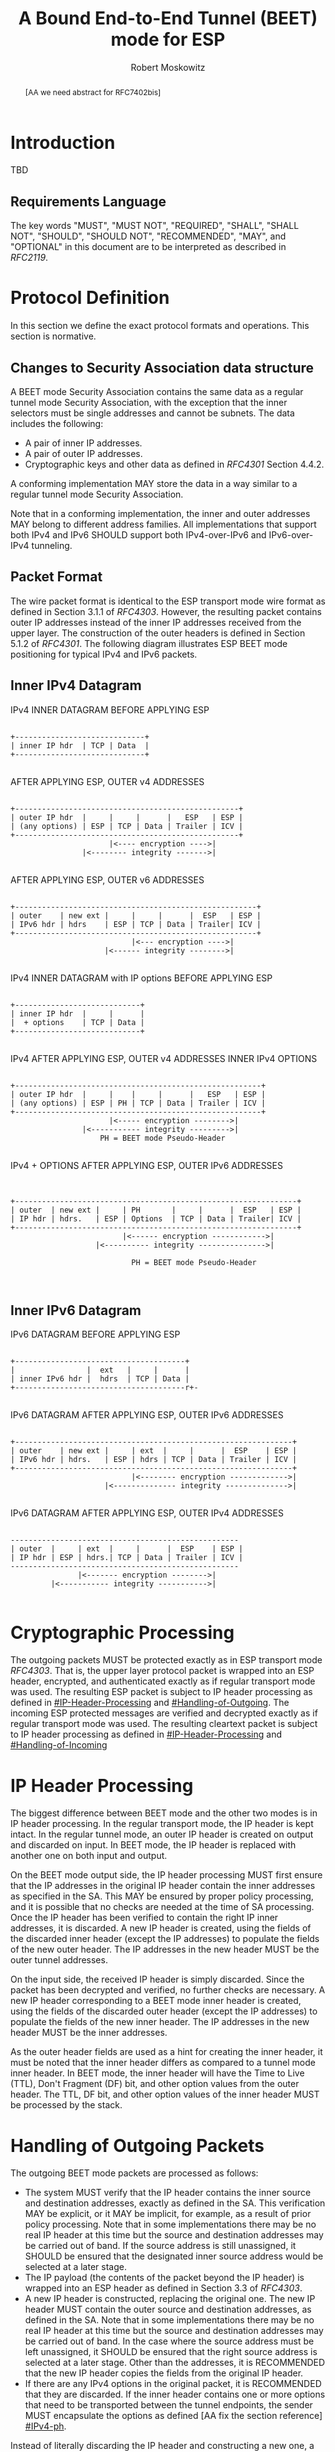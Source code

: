 # Do: title, toc:table-of-contents ::fixed-width-sections |tables
# Do: ^:sup/sub with curly -:special-strings *:emphasis
# Don't: prop:no-prop-drawers \n:preserve-linebreaks ':use-smart-quotes
#+OPTIONS: prop:nil title:t toc:t \n:nil ::t |:t ^:{} -:t *:t ':nil

#+RFC_CATEGORY: std
#+RFC_NAME: draft-moskowitz-ipsecme-beet-mode-rfc7402bis
#+RFC_VERSION: 00
#+RFC_IPR: trust200902
#+RFC_STREAM: IETF
#+RFC_TOC_DEPTH: 4
#+RFC_XML_VERSION: 3
#+RFC_CONSENSUS: true

#+TITLE: A Bound End-to-End Tunnel (BEET) mode for ESP
#+RFC_SHORT_TITLE: BEET mode for ESP
#+AUTHOR: Robert Moskowitz
#+EMAIL: rgm@labs.htt-consult.com
#+AFFILIATION: HTT Consulting
#+RFC_AREA: sec
#+RFC_WORKGROUP: IPSECME Working Group

#+begin_abstract
[AA we need abstract for RFC7402bis]

#+end_abstract
#+RFC_KEYWORDS: ("BEET" "ESP")

* Introduction

TBD


** Requirements Language

The key words "MUST", "MUST NOT", "REQUIRED", "SHALL", "SHALL NOT",
"SHOULD", "SHOULD NOT", "RECOMMENDED", "MAY", and "OPTIONAL" in this
document are to be interpreted as described in [[RFC2119]].


* Protocol Definition

In this section we define the exact protocol formats and operations.
This section is normative.


** Changes to Security Association data structure

A BEET mode Security Association contains the same data as a regular
tunnel mode Security Association, with the exception that the inner
selectors must be single addresses and cannot be subnets.  The data
includes the following:


- A pair of inner IP addresses.
- A pair of outer IP addresses.
- Cryptographic keys and other data as defined in [[RFC4301]] Section
  4.4.2.

A conforming implementation MAY store the data in a way similar to a
regular tunnel mode Security Association.

Note that in a conforming implementation, the inner and outer
addresses MAY belong to different address families. All
implementations that support both IPv4 and IPv6 SHOULD support both
IPv4-over-IPv6 and IPv6-over-IPv4 tunneling.


** Packet Format

The wire packet format is identical to the ESP transport mode wire
format as defined in Section 3.1.1 of [[RFC4303]].  However, the
resulting packet contains outer IP addresses instead of the inner IP
addresses received from the upper layer.  The construction of the
outer headers is defined in Section 5.1.2 of [[RFC4301]]. The
following diagram illustrates ESP BEET mode positioning for typical
IPv4 and IPv6 packets.


** Inner IPv4 Datagram

#+caption: IPv4 INNER DATAGRAM BEFORE APPLYING ESP
#+name: inneripv4before
#+begin_src

    +-----------------------------+
    | inner IP hdr  | TCP | Data  |
    +-----------------------------+

#+end_src
#+caption: AFTER APPLYING ESP, OUTER v4 ADDRESSES
#+name: afterespouteripv4
#+begin_src

    +--------------------------------------------------+
    | outer IP hdr  |     |     |      |   ESP   | ESP |
    | (any options) | ESP | TCP | Data | Trailer | ICV |
    +--------------------------------------------------+
                          |<---- encryption ---->|
                    |<-------- integrity ------->|

#+end_src
#+caption: AFTER APPLYING ESP, OUTER v6 ADDRESSES
#+name: afterespouteripv6
#+begin_src

    +------------------------------------------------------+
    | outer    | new ext |     |     |      |  ESP   | ESP |
    | IPv6 hdr | hdrs    | ESP | TCP | Data | Trailer| ICV |
    +------------------------------------------------------+
                               |<--- encryption ---->|
                         |<------ integrity -------->|

#+end_src
#+caption: IPv4 INNER DATAGRAM with IP options BEFORE APPLYING ESP
#+name: ipv4inneroptions
#+begin_src

    +----------------------------+
    | inner IP hdr  |     |      |
    |  + options    | TCP | Data |
    +----------------------------+

#+end_src
#+caption: IPv4 AFTER APPLYING ESP, OUTER v4 ADDRESSES INNER IPv4 OPTIONS
#+name: ipv4outeroptions
#+begin_src

    +-------------------------------------------------------+
    | outer IP hdr  |     |    |     |      |   ESP   | ESP |
    | (any options) | ESP | PH | TCP | Data | Trailer | ICV |
    +-------------------------------------------------------+
                          |<----- encryption -------->|
                    |<----------- integrity --------->|
                        PH = BEET mode Pseudo-Header

#+end_src
#+caption: IPv4 + OPTIONS AFTER APPLYING ESP, OUTER IPv6 ADDRESSES
#+name: ipv6outeroptions
#+begin_src


    +---------------------------------------------------------------+
    | outer  | new ext |     | PH       |     |      |  ESP   | ESP |
    | IP hdr | hdrs.   | ESP | Options  | TCP | Data | Trailer| ICV |
    +---------------------------------------------------------------+
                             |<------ encryption ------------>|
                       |<---------- integrity --------------->|

                               PH = BEET mode Pseudo-Header


#+end_src

** Inner IPv6 Datagram

#+caption: IPv6 DATAGRAM BEFORE APPLYING ESP
#+name: ipv6beforeesp
#+begin_src

    +--------------------------------------+
    |                |  ext   |     |      |
    | inner IPv6 hdr |  hdrs  | TCP | Data |
    +--------------------------------------r+-

#+end_src
#+caption: IPv6 DATAGRAM AFTER APPLYING ESP, OUTER IPv6 ADDRESSES
#+name: ipv6afterespipv6
#+begin_src

    +--------------------------------------------------------------+
    | outer    | new ext |     | ext  |     |      |  ESP    | ESP |
    | IPv6 hdr | hdrs.   | ESP | hdrs | TCP | Data | Trailer | ICV |
    +--------------------------------------------------------------+
                               |<-------- encryption ------------->|
                         |<-------------- integrity -------------->|

#+end_src
#+caption: IPv6 DATAGRAM AFTER APPLYING ESP, OUTER IPv4 ADDRESSES
#+name: ipv6afterespipv4
#+begin_src

    ---------------------------------------------------
    | outer  |     | ext  |     |      |  ESP    | ESP |
    | IP hdr | ESP | hdrs.| TCP | Data | Trailer | ICV |
    ---------------------------------------------------
                   |<------- encryption -------->|
             |<----------- integrity ----------->|

#+end_src

* Cryptographic Processing

The outgoing packets MUST be protected exactly as in ESP transport
mode [[RFC4303]].  That is, the upper layer protocol packet is
wrapped into an ESP header, encrypted, and authenticated exactly as
if regular transport mode was used.  The resulting ESP packet is
subject to IP header processing as defined in
[[#IP-Header-Processing]] and [[#Handling-of-Outgoing]].  The
incoming ESP protected messages are verified and decrypted exactly as
if regular transport mode was used. The resulting cleartext packet is
subject to IP header processing as defined in
[[#IP-Header-Processing]] and [[#Handling-of-Incoming]]


* IP Header Processing
:PROPERTIES:
:CUSTOM_ID: IP-Header-Processing
:END:

The biggest difference between BEET mode and the other two modes is
in IP header processing.  In the regular transport mode, the IP
header is kept intact.  In the regular tunnel mode, an outer IP
header is created on output and discarded on input.  In BEET mode,
the IP header is replaced with another one on both input and output.

On the BEET mode output side, the IP header processing MUST first
ensure that the IP addresses in the original IP header contain the
inner addresses as specified in the SA.  This MAY be ensured by
proper policy processing, and it is possible that no checks are
needed at the time of SA processing.  Once the IP header has been
verified to contain the right IP inner addresses, it is discarded.  A
new IP header is created, using the fields of the discarded inner
header (except the IP addresses) to populate the fields of the new
outer header.  The IP addresses in the new header MUST be the outer
tunnel addresses.

On the input side, the received IP header is simply discarded.  Since
the packet has been decrypted and verified, no further checks are
necessary.  A new IP header corresponding to a BEET mode inner header
is created, using the fields of the discarded outer header (except
the IP addresses) to populate the fields of the new inner header. The
IP addresses in the new header MUST be the inner addresses.

As the outer header fields are used as a hint for creating the inner
header, it must be noted that the inner header differs as compared to
a tunnel mode inner header.  In BEET mode, the inner header will have
the Time to Live (TTL), Don't Fragment (DF) bit, and other option
values from the outer header.  The TTL, DF bit, and other option
values of the inner header MUST be processed by the stack.


* Handling of Outgoing Packets
:PROPERTIES:
:CUSTOM_ID: Handling-of-Outgoing
:END:

The outgoing BEET mode packets are processed as follows:


- The system MUST verify that the IP header contains the inner source
  and destination addresses, exactly as defined in the SA. This
  verification MAY be explicit, or it MAY be implicit, for example,
  as a result of prior policy processing.  Note that in some
  implementations there may be no real IP header at this time but the
  source and destination addresses may be carried out of band.  If
  the source address is still unassigned, it SHOULD be ensured that
  the designated inner source address would be selected at a later
  stage.
- The IP payload (the contents of the packet beyond the IP header) is
  wrapped into an ESP header as defined in Section 3.3 of
  [[RFC4303]].
- A new IP header is constructed, replacing the original one.  The new
  IP header MUST contain the outer source and destination addresses,
  as defined in the SA.  Note that in some implementations there may
  be no real IP header at this time but the source and destination
  addresses may be carried out of band. In the case where the source
  address must be left unassigned, it SHOULD be ensured that the
  right source address is selected at a later stage.  Other than the
  addresses, it is RECOMMENDED that the new IP header copies the
  fields from the original IP header.
- If there are any IPv4 options in the original packet, it is
  RECOMMENDED that they are discarded.  If the inner header contains
  one or more options that need to be transported between the tunnel
  endpoints, the sender MUST encapsulate the options as defined [AA
  fix the section reference] [[#IPv4-ph]].

Instead of literally discarding the IP header and constructing a new
one, a conforming implementation MAY simply replace the addresses in
an existing header.  However, if the RECOMMENDED feature of allowing
the inner and outer addresses from different address families is
used, this simple strategy does not work.


* Handling of Incoming Packets
:PROPERTIES:
:CUSTOM_ID: Handling-of-Incoming
:END:

The incoming BEET mode packets are processed as follows:


- The system MUST verify and decrypt the incoming packet successfully,
  as defined in Section 3.4 of [[RFC4303]]. If the verification or
  decryption fails, the packet MUST be discarded.
- The original IP header is simply discarded, without any checks. Since
  the ESP verification succeeded, the packet can be safely assumed to
  have arrived from the right sender.
- A new IP header is constructed, replacing the original one.  The new
  IP header MUST contain the inner source and destination addresses,
  as defined in the SA.  If the sender has set the ESP Next Header
  field to 94 and included the pseudo header as described in
  [[#IPv4-ph]], the receiver MUST include the options after the
  constructed IP header.  Note that in some implementations the real
  IP header may have already been discarded and the source and
  destination addresses are carried out of band.  In such a case, the
  out-of-band addresses MUST be he inner addresses.  Other than the
  addresses, it is RECOMMENDED that the new IP header copies the
  fields from the original IP header. [AA how about ESP in UDP and
  mapping changes?]

Instead of literally discarding the IP header and constructing a new
one, a conforming implementation MAY simply replace the addresses in
an existing header.  However, if the RECOMMENDED feature of allowing
the inner and outer addresses from different address families is
used, this simple strategy does not work.


* Handling of IPv4 Options
:PROPERTIES:
:CUSTOM_ID: IPv4-ph
:END:

In BEET mode, if IPv4 options are transported inside the tunnel, the
sender MUST include a pseudo header after the ESP header.  The pseudo
header indicates that IPv4 options from the original packet are to be
applied to the packet on the input side.

The sender MUST set the Next Header field in the ESP header to 94.
The resulting pseudo header, including the IPv4 options, MUST be
padded to an 8-octet boundary.  The padding length is expressed in
octets; valid padding lengths are 0 or 4 octets, as the original IPv4
options are already padded to a 4-octet boundary.  The padding MUST
be filled with No Operation (NOP) options as defined in Section 3.1
("Internet Header Format") of [[RFC791]] ("Internet Protocol"). The
padding is added in front of the original options to ensure that the
receiver is able to reconstruct the original IPv4 datagram.  The
Header Length field contains the length of the IPv4 options, and
padding in 8-octet units.

#+caption: BEET mode pseudo header format
#+name: pseudoheader
#+begin_src

    0                   1                   2                   3
    0 1 2 3 4 5 6 7 8 9 0 1 2 3 4 5 6 7 8 9 0 1 2 3 4 5 6 7 8 9 0 1
   +-+-+-+-+-+-+-+-+-+-+-+-+-+-+-+-+-+-+-+-+-+-+-+-+-+-+-+-+-+-+-+-+
   |  Next Header  |   Header Len  |    Pad Len    |       Reserved|
   +---------------+---------------+-------------------------------+
   |              Padding (if needed)                              |
   +-----------------------------------------+---------------------+
   |                     IPv4 options ...                          |
   |                                                               |
   +---------------------------------------------------------------+

#+end_src

- Next Header - identifies the data following this header.
- Length in octets - 8-bit unsigned integer.  Length of the  pseudo
  header in 8-octet units, not including the first 8 octets.

The receiver MUST remove this pseudo header and padding as a part of
BEET processing, in order to reconstruct the original IPv4 datagram.
The IPv4 options included in the pseudo header MUST be added after
the reconstructed IPv4 (inner) header on the receiving side.

[AA NOTE: Note: when the IPv4 options are present, the outer header's
IHL would be different from the inner header IHL NEXT paragraph is
extra???]

The receiver MUST remove this pseudo-header and padding as a part of
BEET processing, in order reconstruct the original IPv4 datagram. The
IPv4 options included into the pseudo-header MUST be added after the
reconstructed IPv4 (inner) header on the receiving side.


* Policy Considerations

In this section we describe how BEET mode affects on IPsec policy
processing.  This section is normative.

A BEET Security Association SHOULD NOT be used with NULL
authentication.

On the output side, the IPsec policy processing mechanism SHOULD take
care that only packets with IP addresses matching the inner addresses
of a Security Association are passed on to that Security Association.
If the policy mechanism does not provide full assurance on this
point, the SA processing MUST check the addresses.  Further policy
distinction may be specified based on IP version, upper layer
protocol, and ports.  If such restrictions are defined, they MUST be
enforced.

On the output side, the policy rules SHOULD prevent any packets
containing the pair of inner IP addresses from escaping to the wire
in cleartext.

On the input side,no policy processing is necessary for encrypted
packets.  The SA is deduced from the SPI and destination address.  A
single SA MAY be associated with several outter destination
addresses.  Since the outer IPsec addresses are discarded, and since
the packet authenticity and integrity are protected by ESP, there is
no need to check the outer addresses.  Since the inner addresses are
fixed and restored from the SA, there is no need to check them. There
MAY be further policy rules specifying allowed upper layer protocols
and ports. If such restrictions are defined, they MUST be enforced.

On the input side, there SHOULD be a policy rule that filters out
cleartext packets that contain the inner addresses.


* Security Considerations

In this document, the usage of ESP [RFC4303] between hosts to protect
data traffic is introduced. The security considerations for ESP are
discussed in the ESP specification.

In this section we discuss the security properties of the BEET mode,
discussing some and point out some of its limitations [[RFC3552]].

There are no known new vulnerabilities that the introduction of the
BEET mode would create.

Because in BEET mode the outer header source address is not checked
at the time of input handling, there is a potential for a DoS attack
where the attacker would send random packets that match the SPI of
some BEET-mode SA. This kind of attack would cause the victim to
perform unnecessary integrity checks that would result in a failure.
However, if this kind of behavior is detected, the node may request
rekeying using IKEv2 rekey, and after rekeying. If the attacker was
not on the path, the new SPI value would not be known by the
attacker.


* IANA Considerations

TBD


* Implementation Status

[Note to RFC Editor: Please remove this section and the reference to
[[RFC6982]] before publication.]

This section records the status of known implementations of the
protocol defined by this specification at the time of posting of this
Internet-Draft, and is based on a proposal described in [[RFC7942]].
The description of implementations in this section is intended to
assist the IETF in its decision processes in progressing drafts to
RFCs. Please note that the listing of any individual implementation
here does not imply endorsement by the IETF. Furthermore, no effort
has been spent to verify the information presented here that was
supplied by IETF contributors. This is not intended as, and must not
be construed to be, a catalog of available implementations or their
features. Readers are advised to note that other implementations may
exist.

According to [[RFC7942]], "this will allow reviewers and working
groups to assign due consideration to documents that have the benefit
of running code, which may serve as evidence of valuable
experimentation and feedback that have made the implemented protocols
more mature.  It is up to the individual working groups to use this
information as they see fit".

Authors are requested to add a note to the RFC Editor at the top of
this section, advising the Editor to remove the entire section before
publication, as well as the reference to [[RFC7942]].


* Acknowledgments

TBD


* Normative References

** RFC2119
** RFC4301
** RFC4303
** RFC791

* Informative References

** RFC3552
** RFC6982
** RFC7942
** RFC7402

* Additional Stuff

This becomes an Appendix.


